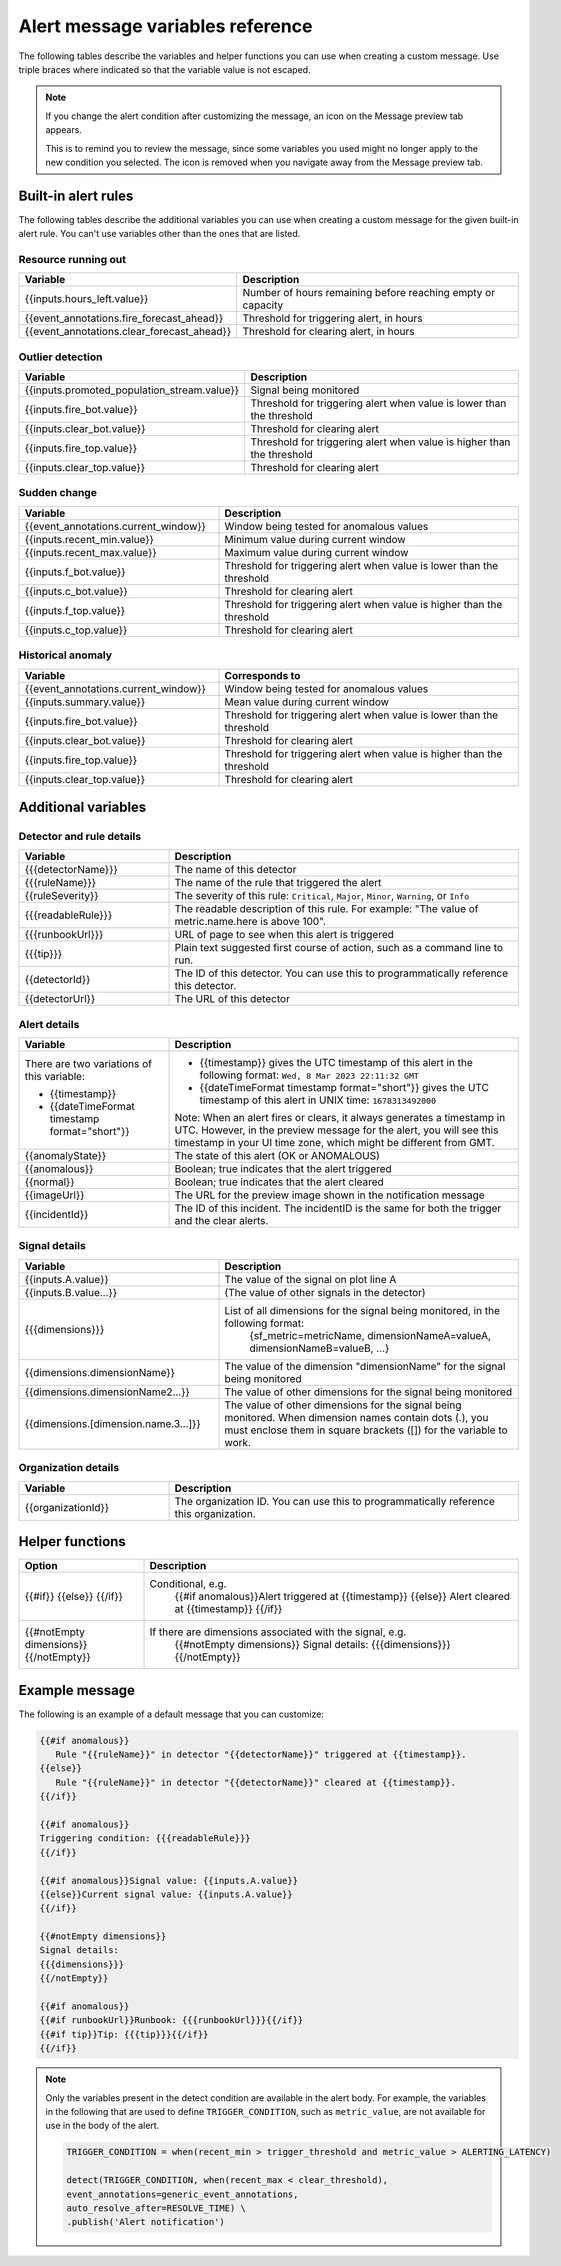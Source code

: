 .. _alert-message-variables-ref:

*********************************
Alert message variables reference
*********************************

The following tables describe the variables and helper functions you can use when creating a custom message. Use triple braces where indicated so that the variable value is not escaped.

.. note:: 

   If you change the alert condition after customizing the message, an icon on the Message preview tab appears.

   .. image:: /_images/images-detectors-alerts/message-tab-icon.png
      :width: 20%
      :alt: This image shows the message tab icon.

   This is to remind you to review the message, since some variables you used might no longer apply to the new condition you selected. The icon is removed when you navigate away from the Message preview tab.

.. _condition-variables:

Built-in alert rules
====================

The following tables describe the additional variables you can use when creating a custom message for the given built-in alert rule. You can't use variables other than the ones that are listed.

Resource running out
---------------------

.. list-table::
   :header-rows: 1
   :widths: 40 60

   *  - :strong:`Variable`
      - :strong:`Description`


   *  - {{inputs.hours_left.value}}
      - Number of hours remaining before reaching empty or capacity

   *  - {{event_annotations.fire_forecast_ahead}}
      - Threshold for triggering alert, in hours

   *  - {{event_annotations.clear_forecast_ahead}}
      - Threshold for clearing alert, in hours

Outlier detection
-----------------

.. list-table::
   :header-rows: 1
   :widths: 40 60

   *  - :strong:`Variable`
      - :strong:`Description`

   *  - {{inputs.promoted_population_stream.value}}
      - Signal being monitored

   *  - {{inputs.fire_bot.value}}
      - Threshold for triggering alert when value is lower than the threshold

   *  - {{inputs.clear_bot.value}}
      - Threshold for clearing alert

   *  - {{inputs.fire_top.value}}
      - Threshold for triggering alert when value is higher than the threshold

   *  - {{inputs.clear_top.value}}
      - Threshold for clearing alert

Sudden change
-------------

.. list-table::
   :header-rows: 1
   :widths: 40 60

   *  - :strong:`Variable`
      - :strong:`Description`

   *  - {{event_annotations.current_window}}
      - Window being tested for anomalous values

   *  - {{inputs.recent_min.value}}
      - Minimum value during current window

   *  - {{inputs.recent_max.value}}
      - Maximum value during current window

   *  - {{inputs.f_bot.value}}
      - Threshold for triggering alert when value is lower than the threshold

   *  - {{inputs.c_bot.value}}
      - Threshold for clearing alert

   *  - {{inputs.f_top.value}}
      - Threshold for triggering alert when value is higher than the threshold

   *  - {{inputs.c_top.value}}
      - Threshold for clearing alert

Historical anomaly
------------------

.. list-table::
   :header-rows: 1
   :widths: 40 60

   *  - :strong:`Variable`
      - :strong:`Corresponds to`

   *  - {{event_annotations.current_window}}
      - Window being tested for anomalous values

   *  - {{inputs.summary.value}}
      - Mean value during current window

   *  - {{inputs.fire_bot.value}}
      - Threshold for triggering alert when value is lower than the threshold

   *  - {{inputs.clear_bot.value}}
      - Threshold for clearing alert

   *  - {{inputs.fire_top.value}}
      - Threshold for triggering alert when value is higher than the threshold

   *  - {{inputs.clear_top.value}}
      - Threshold for clearing alert

Additional variables
====================

Detector and rule details
-------------------------

.. list-table::
   :header-rows: 1
   :widths: 30 70

   * - :strong:`Variable`
     - :strong:`Description`

   * - {{{detectorName}}}
     - The name of this detector

   * - {{{ruleName}}}
     - The name of the rule that triggered the alert

   * - {{ruleSeverity}}
     - The severity of this rule: ``Critical``, ``Major``, ``Minor``, ``Warning``, or ``Info``

   * - {{{readableRule}}}
     - The readable description of this rule. For example: "The value of metric.name.here is above 100".

   * - {{{runbookUrl}}}
     - URL of page to see when this alert is triggered

   * - {{{tip}}}
     - Plain text suggested first course of action, such as a command line to run.

   * - {{detectorId}}
     - The ID of this detector. You can use this to programmatically reference this detector.

   * - {{detectorUrl}}
     - The URL of this detector

Alert details
-------------

.. list-table::
   :header-rows: 1
   :widths: 30 70

   * - :strong:`Variable`
     - :strong:`Description`

   * - | There are two variations of this variable:
        
       * {{timestamp}}
       * {{dateTimeFormat timestamp format="short"}}
     - * {{timestamp}} gives the UTC timestamp of this alert in the following format:
         ``Wed, 8 Mar 2023 22:11:32 GMT``
       * {{dateTimeFormat timestamp format="short"}} gives the UTC timestamp of this alert in UNIX time:
         ``1678313492000``
       
       | Note: When an alert fires or clears, it always generates a timestamp in UTC. However, in the preview message for the alert, you will see this timestamp in your UI time zone, which might be different from GMT.
         
   * - {{anomalyState}}
     - The state of this alert (OK or ANOMALOUS)

   * - {{anomalous}}
     - Boolean; true indicates that the alert triggered

   * - {{normal}}
     - Boolean; true indicates that the alert cleared

   * - {{imageUrl}}
     - The URL for the preview image shown in the notification message

   * - {{incidentId}}
     - The ID of this incident. The incidentID is the same for both the trigger and the clear alerts.

Signal details
--------------

.. list-table::
   :header-rows: 1
   :widths: 40 60

   * - :strong:`Variable`
     - :strong:`Description`

   * - {{inputs.A.value}}
     - The value of the signal on plot line A

   * - {{inputs.B.value...}}
     - (The value of other signals in the detector)

   * - {{{dimensions}}}
     - List of all dimensions for the signal being monitored, in the following format:
         {sf_metric=metricName, dimensionNameA=valueA, dimensionNameB=valueB, ...}

   * - {{dimensions.dimensionName}}
     - The value of the dimension "dimensionName" for the signal being monitored

   * - {{dimensions.dimensionName2...}}
     - The value of other dimensions for the signal being monitored

   * - {{dimensions.[dimension.name.3...]}}
     - The value of other dimensions for the signal being monitored. When dimension names contain dots (.), you must enclose them in square brackets ([]) for the variable to work.

Organization details
--------------------

.. list-table::
   :header-rows: 1
   :widths: 30 70

   * - :strong:`Variable`
     - :strong:`Description`

   * - {{organizationId}}
     - The organization ID. You can use this to programmatically reference this organization.

Helper functions
================

.. list-table::
   :header-rows: 1
   :widths: 25 75

   * - :strong:`Option`
     - :strong:`Description`

   * - {{#if}}  {{else}}   {{/if}}
     - Conditional, e.g.
         {{#if anomalous}}Alert triggered at {{timestamp}} {{else}} Alert cleared at {{timestamp}} {{/if}}

   * - {{#notEmpty dimensions}} {{/notEmpty}}
     - If there are dimensions associated with the signal, e.g.
         {{#notEmpty dimensions}} Signal details: {{{dimensions}}} {{/notEmpty}}

Example message
===============

The following is an example of a default message that you can customize:

.. code-block:: none

   {{#if anomalous}}
      Rule "{{ruleName}}" in detector "{{detectorName}}" triggered at {{timestamp}}.
   {{else}}
      Rule "{{ruleName}}" in detector "{{detectorName}}" cleared at {{timestamp}}.
   {{/if}}

   {{#if anomalous}}
   Triggering condition: {{{readableRule}}}
   {{/if}}

   {{#if anomalous}}Signal value: {{inputs.A.value}}
   {{else}}Current signal value: {{inputs.A.value}}
   {{/if}}

   {{#notEmpty dimensions}}
   Signal details:
   {{{dimensions}}}
   {{/notEmpty}}

   {{#if anomalous}}
   {{#if runbookUrl}}Runbook: {{{runbookUrl}}}{{/if}}
   {{#if tip}}Tip: {{{tip}}}{{/if}}
   {{/if}}

.. note::

   Only the variables present in the detect condition are available in the alert body. For example, the variables in the following that are used to define ``TRIGGER_CONDITION``, such as ``metric_value``, are not available for use in the body of the alert.

   .. code-block::

      TRIGGER_CONDITION = when(recent_min > trigger_threshold and metric_value > ALERTING_LATENCY)

      detect(TRIGGER_CONDITION, when(recent_max < clear_threshold),
      event_annotations=generic_event_annotations,
      auto_resolve_after=RESOLVE_TIME) \
      .publish('Alert notification')